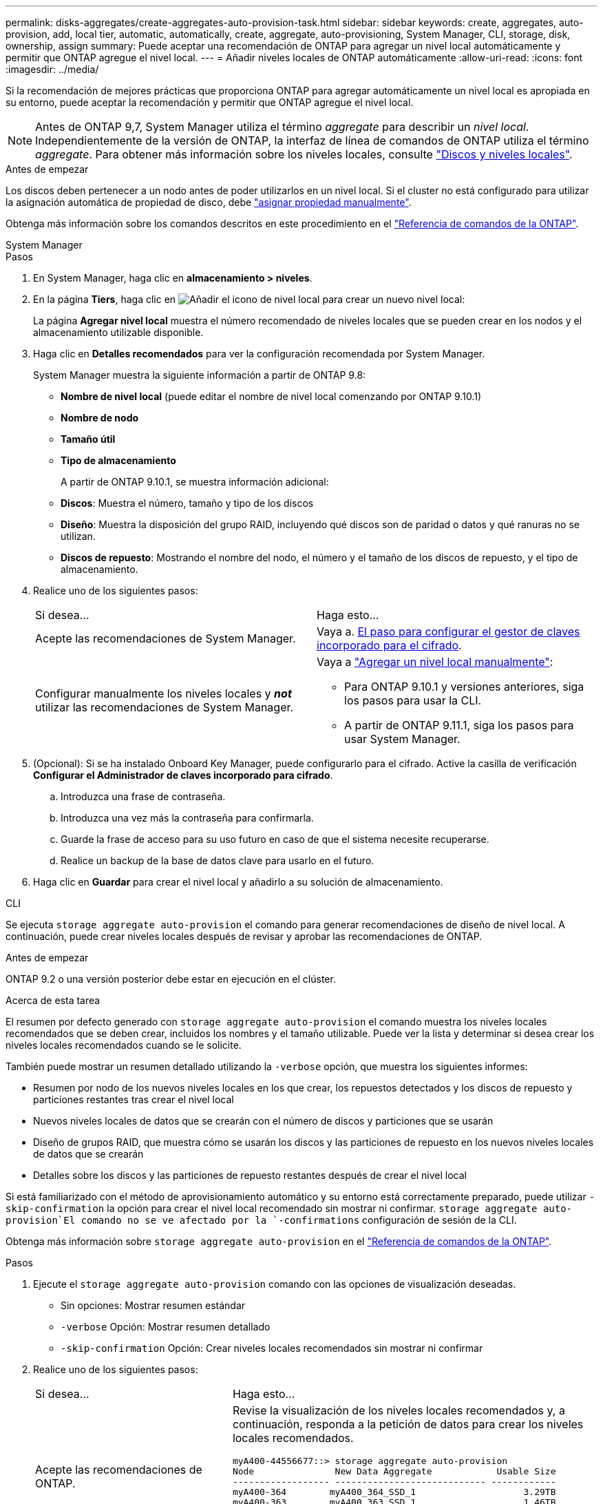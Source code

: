 ---
permalink: disks-aggregates/create-aggregates-auto-provision-task.html 
sidebar: sidebar 
keywords: create, aggregates, auto-provision, add, local tier, automatic, automatically, create, aggregate, auto-provisioning, System Manager, CLI, storage, disk, ownership, assign 
summary: Puede aceptar una recomendación de ONTAP para agregar un nivel local automáticamente y permitir que ONTAP agregue el nivel local. 
---
= Añadir niveles locales de ONTAP automáticamente
:allow-uri-read: 
:icons: font
:imagesdir: ../media/


[role="lead"]
Si la recomendación de mejores prácticas que proporciona ONTAP para agregar automáticamente un nivel local es apropiada en su entorno, puede aceptar la recomendación y permitir que ONTAP agregue el nivel local.


NOTE: Antes de ONTAP 9,7, System Manager utiliza el término _aggregate_ para describir un _nivel local_. Independientemente de la versión de ONTAP, la interfaz de línea de comandos de ONTAP utiliza el término _aggregate_. Para obtener más información sobre los niveles locales, consulte link:../disks-aggregates/index.html["Discos y niveles locales"].

.Antes de empezar
Los discos deben pertenecer a un nodo antes de poder utilizarlos en un nivel local. Si el cluster no está configurado para utilizar la asignación automática de propiedad de disco, debe link:manual-assign-disks-ownership-prep-task.html["asignar propiedad manualmente"].

Obtenga más información sobre los comandos descritos en este procedimiento en el link:https://docs.netapp.com/us-en/ontap-cli/["Referencia de comandos de la ONTAP"^].

[role="tabbed-block"]
====
.System Manager
--
.Pasos
. En System Manager, haga clic en *almacenamiento > niveles*.
. En la página *Tiers*, haga clic en image:icon-add-local-tier.png["Añadir el icono de nivel local"]  para crear un nuevo nivel local:
+
La página *Agregar nivel local* muestra el número recomendado de niveles locales que se pueden crear en los nodos y el almacenamiento utilizable disponible.

. Haga clic en *Detalles recomendados* para ver la configuración recomendada por System Manager.
+
System Manager muestra la siguiente información a partir de ONTAP 9.8:

+
** *Nombre de nivel local* (puede editar el nombre de nivel local comenzando por ONTAP 9.10.1)
** *Nombre de nodo*
** *Tamaño útil*
** *Tipo de almacenamiento*


+
A partir de ONTAP 9.10.1, se muestra información adicional:

+
** *Discos*: Muestra el número, tamaño y tipo de los discos
** *Diseño*: Muestra la disposición del grupo RAID, incluyendo qué discos son de paridad o datos y qué ranuras no se utilizan.
** *Discos de repuesto*: Mostrando el nombre del nodo, el número y el tamaño de los discos de repuesto, y el tipo de almacenamiento.


. Realice uno de los siguientes pasos:
+
|===


| Si desea… | Haga esto… 


 a| 
Acepte las recomendaciones de System Manager.
 a| 
Vaya a. <<step5-okm-encrypt,El paso para configurar el gestor de claves incorporado para el cifrado>>.



 a| 
Configurar manualmente los niveles locales y *_not_* utilizar las recomendaciones de System Manager.
 a| 
Vaya a link:create-aggregates-manual-task.html["Agregar un nivel local manualmente"]:

** Para ONTAP 9.10.1 y versiones anteriores, siga los pasos para usar la CLI.
** A partir de ONTAP 9.11.1, siga los pasos para usar System Manager.


|===
. [[step5-okm-encrypt]] (Opcional): Si se ha instalado Onboard Key Manager, puede configurarlo para el cifrado.  Active la casilla de verificación *Configurar el Administrador de claves incorporado para cifrado*.
+
.. Introduzca una frase de contraseña.
.. Introduzca una vez más la contraseña para confirmarla.
.. Guarde la frase de acceso para su uso futuro en caso de que el sistema necesite recuperarse.
.. Realice un backup de la base de datos clave para usarlo en el futuro.


. Haga clic en *Guardar* para crear el nivel local y añadirlo a su solución de almacenamiento.


--
.CLI
--
Se ejecuta `storage aggregate auto-provision` el comando para generar recomendaciones de diseño de nivel local. A continuación, puede crear niveles locales después de revisar y aprobar las recomendaciones de ONTAP.

.Antes de empezar
ONTAP 9.2 o una versión posterior debe estar en ejecución en el clúster.

.Acerca de esta tarea
El resumen por defecto generado con `storage aggregate auto-provision` el comando muestra los niveles locales recomendados que se deben crear, incluidos los nombres y el tamaño utilizable. Puede ver la lista y determinar si desea crear los niveles locales recomendados cuando se le solicite.

También puede mostrar un resumen detallado utilizando la `-verbose` opción, que muestra los siguientes informes:

* Resumen por nodo de los nuevos niveles locales en los que crear, los repuestos detectados y los discos de repuesto y particiones restantes tras crear el nivel local
* Nuevos niveles locales de datos que se crearán con el número de discos y particiones que se usarán
* Diseño de grupos RAID, que muestra cómo se usarán los discos y las particiones de repuesto en los nuevos niveles locales de datos que se crearán
* Detalles sobre los discos y las particiones de repuesto restantes después de crear el nivel local


Si está familiarizado con el método de aprovisionamiento automático y su entorno está correctamente preparado, puede utilizar `-skip-confirmation` la opción para crear el nivel local recomendado sin mostrar ni confirmar.  `storage aggregate auto-provision`El comando no se ve afectado por la `-confirmations` configuración de sesión de la CLI.

Obtenga más información sobre `storage aggregate auto-provision` en el link:https://docs.netapp.com/us-en/ontap-cli/storage-aggregate-auto-provision.html["Referencia de comandos de la ONTAP"^].

.Pasos
. Ejecute el `storage aggregate auto-provision` comando con las opciones de visualización deseadas.
+
** Sin opciones: Mostrar resumen estándar
** `-verbose` Opción: Mostrar resumen detallado
** `-skip-confirmation` Opción: Crear niveles locales recomendados sin mostrar ni confirmar


. Realice uno de los siguientes pasos:
+
[cols="35,65"]
|===


| Si desea… | Haga esto… 


 a| 
Acepte las recomendaciones de ONTAP.
 a| 
Revise la visualización de los niveles locales recomendados y, a continuación, responda a la petición de datos para crear los niveles locales recomendados.

[listing]
----
myA400-44556677::> storage aggregate auto-provision
Node               New Data Aggregate            Usable Size
------------------ ---------------------------- ------------
myA400-364        myA400_364_SSD_1                    3.29TB
myA400-363        myA400_363_SSD_1                    1.46TB
------------------ ---------------------------- ------------
Total:             2   new data aggregates            4.75TB

Do you want to create recommended aggregates? {y|n}: y

Info: Aggregate auto provision has started. Use the "storage aggregate
      show-auto-provision-progress" command to track the progress.

myA400-44556677::>

----


 a| 
Configure manualmente los niveles locales y *_not_* use las recomendaciones de ONTAP.
 a| 
Continúe con link:create-aggregates-manual-task.html["Agregar un nivel local manualmente"].

|===


--
====
.Información relacionada
* https://docs.netapp.com/us-en/ontap-cli["Referencia de comandos de la ONTAP"^]

